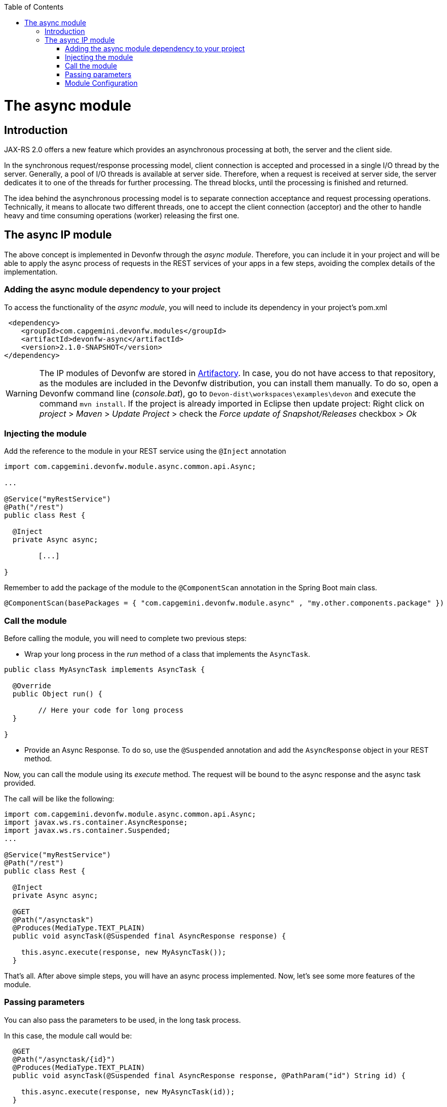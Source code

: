 :toc: macro
toc::[]

= The async module

== Introduction

JAX-RS 2.0 offers a new feature which provides an asynchronous processing at both, the server and the client side.
  
In the synchronous request/response processing model, client connection is accepted and processed in a single I/O thread by the server. Generally, a pool of I/O threads is available at server side. Therefore, when a request is received at server side, the server dedicates it to one of the threads for further processing. The thread blocks, until the processing is finished and returned.

The idea behind the asynchronous processing model is to separate connection acceptance and request processing operations. Technically, it means to allocate two different threads, one to accept the client connection (acceptor) and the other to handle heavy and time consuming operations (worker) releasing the first one.

== The async IP module
The above concept is implemented in Devonfw through the _async module_. Therefore, you can include it in your project and will be able to apply the async process of requests in the REST services of your apps in a few steps, avoiding the complex details of the implementation.

=== Adding the async module dependency to your project
To access the functionality of the _async module_, you will need to include its dependency in your project's pom.xml

[source,xml]
----
 <dependency>
    <groupId>com.capgemini.devonfw.modules</groupId>
    <artifactId>devonfw-async</artifactId>
    <version>2.1.0-SNAPSHOT</version>
</dependency>
----

[WARNING]
====
The IP modules of Devonfw are stored in https://www.jfrog.com/artifactory/[Artifactory]. In case, you do not have access to that repository, as the modules are included in the Devonfw distribution, you can install them manually. To do so, open a Devonfw command line (_console.bat_), go to `Devon-dist\workspaces\examples\devon` and execute the command `mvn install`.
If the project is already imported in Eclipse then update project: Right click on _project_ > _Maven_ > _Update Project_ > check the _Force update of Snapshot/Releases_ checkbox > _Ok_
====

=== Injecting the module

Add the reference to the module in your REST service using the `@Inject` annotation

[source,java]
----
import com.capgemini.devonfw.module.async.common.api.Async;

...

@Service("myRestService")
@Path("/rest")
public class Rest {

  @Inject
  private Async async;

	[...]

}
----

Remember to add the package of the module to the `@ComponentScan` annotation in the Spring Boot main class.

[source,java]
----
@ComponentScan(basePackages = { "com.capgemini.devonfw.module.async" , "my.other.components.package" })
----


=== Call the module
Before calling the module, you will need to complete two previous steps:

- Wrap your long process in the _run_ method of a class that implements the `AsyncTask`.

[source,java]
----
public class MyAsyncTask implements AsyncTask {

  @Override
  public Object run() {

  	// Here your code for long process
  }

}
----

- Provide an Async Response. To do so, use the `@Suspended` annotation and add the `AsyncResponse` object in your REST method.

Now, you can call the module using its _execute_ method. The request will be bound to the async response and the async task provided.

The call will be like the following:

[source,java]
----
import com.capgemini.devonfw.module.async.common.api.Async;
import javax.ws.rs.container.AsyncResponse;
import javax.ws.rs.container.Suspended;
...

@Service("myRestService")
@Path("/rest")
public class Rest {

  @Inject
  private Async async;

  @GET
  @Path("/asynctask")
  @Produces(MediaType.TEXT_PLAIN)
  public void asyncTask(@Suspended final AsyncResponse response) {

    this.async.execute(response, new MyAsyncTask());
  }
----

That's all. After above simple steps, you will have an async process implemented. Now, let's see some more features of the module.

=== Passing parameters

You can also pass the parameters to be used, in the long task process.

In this case, the module call would be:

[source,java]
----
  @GET
  @Path("/asynctask/{id}")
  @Produces(MediaType.TEXT_PLAIN)
  public void asyncTask(@Suspended final AsyncResponse response, @PathParam("id") String id) {

    this.async.execute(response, new MyAsyncTask(id));
  }
----

And the wrapper class:

[source,java]
----
public class MyAsyncTask implements AsyncTask {

  private String id;

  public MyAsyncTask(String id) {
    this.id = id;
  }

  @Override
  public Object run() {

  	// Here your code for long process with access to 'this.id'
  }

}
----

=== Module Configuration

Internally, the Async module process can be configured in two main parameters:

- *core pool size*: Sets the ThreadPoolExecutor's core pool size.

- *time out*: The amount of time that the process will wait for the long task, to be finished before return. A timeout of < 0, will cause an immediate return of the process. A timeout of 0, will wait indefinitely.


The default values provided in the module are:

- core pool size: 10.

- time out:

  * milliseconds: 0.
  * status: 503 , service unavailable (available status 400,403,404,500 and 503).
  * response Content: Operation timeout (the time out response message).
  * mediatype: text/plain (you can respond the timeout in json, xml, html, etc. formats).

However, you can edit those values by overriding the configuration properties in your app. To do it, you can use the `application.properties` to add the properties you want to define.

.application.properties file
|===
| *Property* | *Application Property Name* 
| core pool size | devonfw.async.corePoolSize 
| time out milliseconds | devonfw.async.timeout.milliseconds 
| time out status | devonfw.async.timeout.status 
| time out response content | devonfw.async.timeout.responseContent 
| time out media type | devonfw.async.timeout.mediatype 
|===

As an example, the next could be a valid `application.properties` configuration file, for an application in which, you want an async process with a _core pool size_ of 20, and a _timeout_ of 10 seconds, returning with a status of 500 (internal server error) and a response in _json_ format:

[source,java]
----
devonfw.async.corePoolSize=20
devonfw.async.timeout.milliseconds=10000
devonfw.async.timeout.status=500
devonfw.async.timeout.mediatype=application/json
devonfw.async.timeout.responseContent={"response":[{"message":"error", "cause":"time out"}]}
----